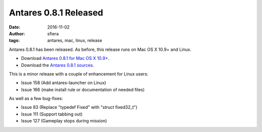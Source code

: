 Antares 0.8.1 Released
======================

:date:      2016-11-02
:author:    sfiera
:tags:      antares, mac, linux, release

Antares 0.8.1 has been released.  As before, this release runs on Mac OS
X 10.9+ and Linux.

*   Download `Antares 0.8.1 for Mac OS X 10.9+`_.
*   Download the `Antares 0.8.1 sources`_.

This is a minor release with a couple of enhancement for Linux users:

*   Issue 158 (Add antares-launcher on Linux)
*   Issue 166 (make install rule or documentation of needed files)

As well as a few bug-fixes:

*   Issue 83 (Replace "typedef Fixed" with "struct fixed32_t")
*   Issue 111 (Support tabbing out)
*   Issue 127 (Gameplay stops during mission)

..  _Antares 0.8.1 for Mac OS X 10.9+: http://downloads.arescentral.org/Antares/Antares-0.8.1.zip
..  _Antares 0.8.1 sources: http://downloads.arescentral.org/Antares/Antares-Source-0.8.1.zip

..  -*- tab-width: 4; fill-column: 72 -*-
